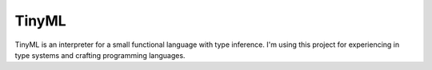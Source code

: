 TinyML
======

.. image:: https://github.com/FilippoFantinato/TinyML/actions/workflows/build-develop.yml/badge.svg?branch=develop
   :target: https://github.com/FilippoFantinato/TinyML/actions/workflows/build-develop.yml
   
.. image:: https://github.com/FilippoFantinato/TinyML/actions/workflows/build-main.yml/badge.svg?branch=main
   :target: https://github.com/FilippoFantinato/TinyML/actions/workflows/build-main.yml
   
TinyML is an interpreter for a small functional language with type inference.
I'm using this project for experiencing in type systems and crafting programming languages.

..  
    The grammar of the programming language is the following:
    
    .. math::

        M ::= x 
            | let [rec] x [:T] = M_1 in M_2 
            | M_1 bin_op M_2 
            | un_op M   
            | fn (x [:T]) [:T] -> M
            | M_1 M_2

    where 

    .. math::

        T ::= float | int | char | string | bool | unit | T -> T | (T_1, T_2,..., T_n)

        bin_op ::= + | - | * | / | % | < | <= | > | >= | = | <> 
        un_op ::= - | not

